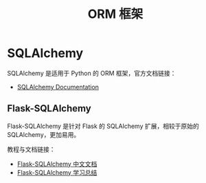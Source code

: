#+TITLE:      ORM 框架

* 目录                                                    :TOC_4_gh:noexport:
- [[#sqlalchemy][SQLAlchemy]]
  - [[#flask-sqlalchemy][Flask-SQLAlchemy]]

* SQLAlchemy
  SQLAlchemy 是适用于 Python 的 ORM 框架，官方文档链接：
  + [[https://docs.sqlalchemy.org/][SQLAlchemy Documentation]]

** Flask-SQLAlchemy
   Flask-SQLAlchemy 是针对 Flask 的 SQLAlchemy 扩展，相较于原始的 SQLAlchemy，更加易用。

   教程与文档链接：
   + [[http://www.pythondoc.com/flask-sqlalchemy/index.html][Flask-SQLAlchemy 中文文档]]
   + [[https://segmentfault.com/a/1190000004618621][Flask-SQLAlchemy 学习总结]]


